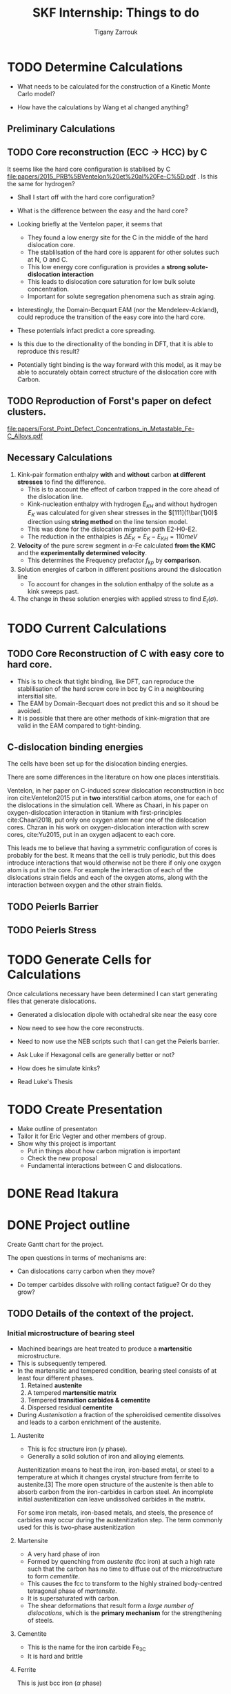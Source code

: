 #+TITLE: SKF Internship: Things to do
#+AUTHOR: Tigany Zarrouk


* TODO Determine Calculations
  DEADLINE: <2019-11-21 Thu>
   
  - What needs to be calculated for the construction of a Kinetic Monte Carlo model?

  - How have the calculations by Wang et al changed anything?

** Preliminary Calculations

   
** TODO Core reconstruction (ECC -> HCC) by C

   It seems like the hard core configuration is stablised by C [[file:papers/2015_PRB%5BVentelon%20et%20al%20Fe-C%5D.pdf]] .
   Is this the same for hydrogen?

   - Shall I start off with the hard core configuration?
   - What is the difference between the easy and the hard core?
    
   - Looking briefly at the Ventelon paper, it seems that 
     - They found a low energy site for the C in the middle of the
       hard dislocation core.  
     - The stablilsation of the hard core is apparent for other
       solutes such at N, O and C. 
     - This low energy core configuration is provides a *strong
       solute-dislocation interaction*
     - This leads to dislocation core saturation for low bulk solute
       concentration. 
     - Important for solute segregation phenomena such as strain aging. 

   - Interestingly, the Domain-Becquart EAM (nor the
     Mendeleev-Ackland), could reproduce the transition of the easy
     core into the hard core. 

   - These potentials infact predict a core spreading. 
   - Is this due to the directionality of the bonding in DFT, that it
     is able to reproduce this result? 
   - Potentially tight binding is the way forward with this model, as
     it may be able to accurately obtain correct structure of the
     dislocation core with Carbon. 

** TODO Reproduction of Forst's paper on defect clusters. 

   [[file:papers/Forst_Point_Defect_Concentrations_in_Metastable_Fe-C_Alloys.pdf]]

** Necessary Calculations
   
    1) Kink-pair formation enthalpy *with* and *without*
       carbon *at different stresses* to find the difference.
       - This is to account the effect of carbon trapped in the core
         ahead of the dislocation line. 
       - Kink-nucleation enthalpy with hydrogen $E_{KH}$ and without
         hydrogen $E_{K}$ was calculated for given shear stresses in
         the $[111](1\bar{1}0)$ direction using *string method* on the
         line tension model.
       - This was done for the dislocation migration path E2-H0-E2.
       - The reduction in the enthalpies is $\Delta E_K = E_K - E_{KH}
         = 110 meV$
    2) *Velocity* of the pure screw segment in $\alpha$-Fe calculated
       *from the KMC* and the *experimentally determined velocity*.
       - This determines the Frequency prefactor $f_{kp}$ by *comparison*.
    3) Solution energies of carbon in different positions around the
       dislocation line
       - To account for changes in the solution enthalpy of the solute
         as a kink sweeps past.
    4) The change in these solution energies with applied stress to
       find $E_t(\sigma)$.
       
* TODO Current Calculations

   
** TODO Core Reconstruction of C with easy core to hard core.
   - This is to check that tight binding, like DFT, can reproduce the
     stablilisation of the hard screw core in bcc by C in a
     neighbouring intersitial site.
   - The EAM by Domain-Becquart does not predict this and so it shoud
     be avoided.
   - It is possible that there are other methods of kink-migration
     that are valid in the EAM compared to tight-binding. 


   
** C-dislocation binding energies

   The cells have been set up for the dislocation binding energies. 
   
   There are some differences in the literature on how one places
   interstitials. 

   Ventelon, in her paper on C-induced screw dislocation
   reconstruction in bcc iron cite:Ventelon2015 put in *two* interstitial carbon atoms,
   one for each of the dislocations in the simulation cell. Where as
   Chaari, in his paper on oxygen-dislocation interaction in titanium
   with first-principles cite:Chaari2018, put only one oxygen atom
   near one of the dislocation cores. Chzran in his work on
   oxygen-dislocation interaction with screw cores, cite:Yu2015, put
   in an oxygen adjacent to each core. 

   This leads me to believe that having a symmetric configuration of
   cores is probably for the best. It means that the cell is truly
   periodic, but this does introduce interactions that would otherwise
   not be there if only one oxygen atom is put in the core. For
   example the interaction of each of the dislocations strain fields
   and each of the oxygen atoms, along with the interaction between
   oxygen and the other strain fields. 


** TODO Peierls Barrier

** TODO Peierls Stress

* TODO Generate Cells for Calculations
  SCHEDULED: <2019-11-25 Mon>
   Once calculations necessary have been determined I can start generating files that generate dislocations. 
   
   - Generated a dislocation dipole with octahedral site near the easy
     core
   - Now need to see how the core reconstructs. 
   - Need to now use the NEB scripts such that I can get the Peierls
     barrier. 
    
   - Ask Luke if Hexagonal cells are generally better or not?
   - How does he simulate kinks?
   - Read Luke's Thesis

 
    
* TODO Create Presentation 
  DEADLINE: <2019-11-25 Mon>
   
  - Make outline of presentaton
  - Tailor it for Eric Vegter and other members of group.
  - Show why this project is important
    - Put in things about how carbon migration is important
    - Check the new proposal
    - Fundamental interactions between C and dislocations. 
* DONE Read Itakura    
* DONE Project outline
  DEADLINE: <2019-11-22 Fri>
   
  Create Gantt chart for the project. 


   The open questions in terms of mechanisms are:

   - Can dislocations carry carbon when they move?

   - Do temper carbides dissolve with rolling contact fatigue? Or do
     they grow?



** TODO Details of the context of the project. 

*** Initial microstructure of bearing steel
     
    - Machined bearings are heat treated to produce a *martensitic* microstructure.
    - This is subsequently tempered.
    - In the martensitic and tempered condition, bearing steel consists of at least four different phases.
      1) Retained *austenite*
      2) A tempered *martensitic matrix*
      3) Tempered *transition carbides & cementite*
      4) Dispersed residual *cementite*
	 * This has a structure of $M_3C$ where M can be Mn/Cr.

    - During /Austenisation/ a fraction of the spheroidised cementite dissolves and leads to a carbon enrichment of the austenite. 


**** Austenite

      - This is fcc structure iron ($\gamma$ phase).
      - Generally a solid solution of iron and alloying elements. 

      Austenitization means to heat the iron, iron-based metal, or steel to a temperature at which it changes crystal structure from ferrite to austenite.[3] The more open structure of the austenite is then able to absorb carbon from the iron-carbides in carbon steel. An incomplete initial austenitization can leave undissolved carbides in the matrix.

For some iron metals, iron-based metals, and steels, the presence of carbides may occur during the austenitization step. The term commonly used for this is two-phase austenitization

**** Martensite
     - A very hard phase of iron
     - Formed by quenching from /austenite/ (fcc iron) at such a high rate such that the carbon has no time to diffuse out of the microstructure to form /cementite/.
     - This causes the fcc to transform to the highly strained body-centred tetragonal phase of /martensite/.
     - It is supersaturated with carbon.
     - The shear deformations that result form a /large number of dislocations/, which is the *primary mechanism* for the strengthening of steels.
      
**** Cementite
     - This is the name for the iron carbide Fe_3C
     - It is hard and brittle

**** Ferrite
     This is just bcc iron ($\alpha$ phase)


*** Review of the problem
    - With a bearing on a raceway one can expect a /Hertzian/ distribution of the stress.
    - This leads to a large degree of stress on the /subsurface/ of the raceway.
    - It has been seen in cross sections of the bearing raceway, with an increase in the number of fatigue cycles, after etching, dark and light etched regions start to develop.
    - The light regions correspond to the normal microstructure.
    - Dark regions seem to correspond to regions of high /von Mises/ stress from the Hertzian distribution of the stress.
      - These are called /Dark Etched Regions/ (DERs)
    - Within the DERs there are /white etched bands/ (WEBs).

    - DERs are dark because there is more scattering of the light from the microscope so this implies a larger roughness

    - It is not clear what the microstructure of the dark regions are. Nor what the white etched bands are.

    - It it thought that the development of these regions is due to carbon diffusion and migration.
    - I am not sure how carbon diffusion causes a change in the color of the image.
    - But basically there are a couple of theories into the carbon migration.


*** Structure of DERs
    - DERs are dark because there is more scattering of the light from the microscope so this implies a larger roughness
    - The material is more brittle and hard (but this depends on temperature)
      - Some results have shown that the hardness is similar or that the hardness decreases/increases. There is not a consensus.

    - DER is accomompanied by development of compressive residual stresses.
      - X-ray diffraction has results in line broadening (a broader peak) with harder materials so FWHM is less. 
      - Peak is narrower and higher in DER region so FWHM is higher. 




*** Cambridge's theory

    - The theory is that essentially there are grains of martensite.
    - Within these grains there are carbide precipitates of different types.
    - It is thought that dislocations move in a cottrell atmosphere of carbon and then they deposit it into the precipitates.
    - They tried to validate this claim by looking at atom probe tomography of a portion of the sample.
    - They see near regions of large amounts of carbon, there are regions of decreased carbon content.
    - They try to relate these regions of a high carbon concentration to different forms of carbide but there is debate as to whether the resolution of the APT results to actually determine with certainty what the actual stochiometry of the precipitates are.

       
**** Qualms 

     1) Is it valid to say that the dislocations actually deposit carbon into the carbides?
	* Is there a segregation energy from dislocations to these carbide regions?
	* Predrag is looking at this with some interatomic potentials to see if there is favourable segregation of C from dislocation to precipitate. 
	* Do temper carbides dissolve with rolling contact fatigue?
     2) Experimentalists don't seem to have seen any carbides. They don't think that this mechanism is likely.
     3) It is thought that these carbide precipitates dissolve in the dark region. 
    



*** SKF Theory

    - Think that carbon drags along the cottrell atmosphere with the dislocation.
    - This causes carbon migration.
    - Might also be possible that edge dislocations, due to their high mobility diffuse carbon. 
    - There might also be pipe diffusion of the C down the dislocation line. 
      - This is what the engineers really like
      - Essentially pipe diffusion is where (say with an edge dislocation) a vacancy and an "interstitial" pair are created where the interstitial moves downwards (negative climb direction)
      - If this pair don't annihilate then diffusion takes place and this interstitial will diffuse down the dislocation line


*** Notes from Predrag
      
    - Given a diffusion equation of the form 

      \[ \frac{\partial c}{\partial t} = \nabla ( D \nabla c ) - \nabla \cdot (\mathbf{v}c) + R\]

    - Where c is the variable of interest (say concentration)
    - D is the diffusion coefficient (diffusivity)
    - $\mathbf{v}$ is a velocity field that the quantity is moving with.
      - e.g In /advection/ then $c$ is the concentration of salt in a river and $\mathbf{v}$ would be the velocity of the water as a function of time and location.
      - This is a quantity that is /driving the diffusion/. 
    - $R$ Describes sources and sinks of the quantity. 

	
    - In relation to diffusion of carbon, we can say that $c$ is the concentration of carbon.
    - In general the diffusion term (the first term) will be quite small.
    - The velocity term makes the larger contributions. 

    /What is this velocity term composed of in terms of dislocations and carbon diffusion?/

    - One can think of this velocity term as being decomposed into several parts.
    - In a paper by Sadeghi? They relate this velocity term to something of the form 

      \[ \mathvf{v} = \frac{D}{k_B T} W \]

    - Where $W$ is the /work due to dissipation of plastic strain/ defined as (maybe):
      \[ W = \int \sigma \varepsilon^p d^3r \]

    - But one can also think about this in the case of a solute interacting with the strain field of a dislocation. 

      \[ \mathvf{v} = \frac{D}{k_B T} \nabla ( P \Omega) \]

    - Where $\Omega$ is the /misfit volume/.
    - $P$ is the trace of the stress tensor

       



**  Relevant Articles
   Here is the article where the first model is described:
    
   http://dx.doi.org/10.1016/j.actamat.2017.08.005
   [[file:papers/Strain-induced_Martensite_Decay_in_Bearing_Steels_under_Rolling_Contact_Fatigue_Modelling_and_Atomic-scale_Characterisation.pdf]]
    
   And here the second model:

   http://www.tandfonline.com/doi/abs/10.1080/10402004.2012.754073

   [[file:papers/warhadpande2013.pdf]]


   http://www.tandfonline.com/doi/abs/10.1080/10402004.2013.847999

   [[file:papers/warhadpande2013-1.pdf]]
 

   The open questions in terms of mechanisms are:

   - Can dislocations carry carbon when they move?

   - Do temper carbides dissolve with rolling contact fatigue? or do they grow?

* Bibliography 
<<bibliography link>>

bibliographystyle:unsrt
bibliography:./bibliography/org-refs.bib

# \bibliographystyle{plain}
# \bibliography{org-refs.bib}
